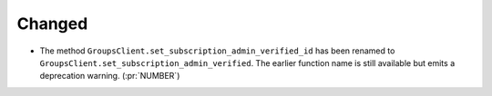 Changed
-------

- The method ``GroupsClient.set_subscription_admin_verified_id`` has been renamed to
  ``GroupsClient.set_subscription_admin_verified``. The earlier function name is still
  available but emits a deprecation warning. (:pr:`NUMBER`)
